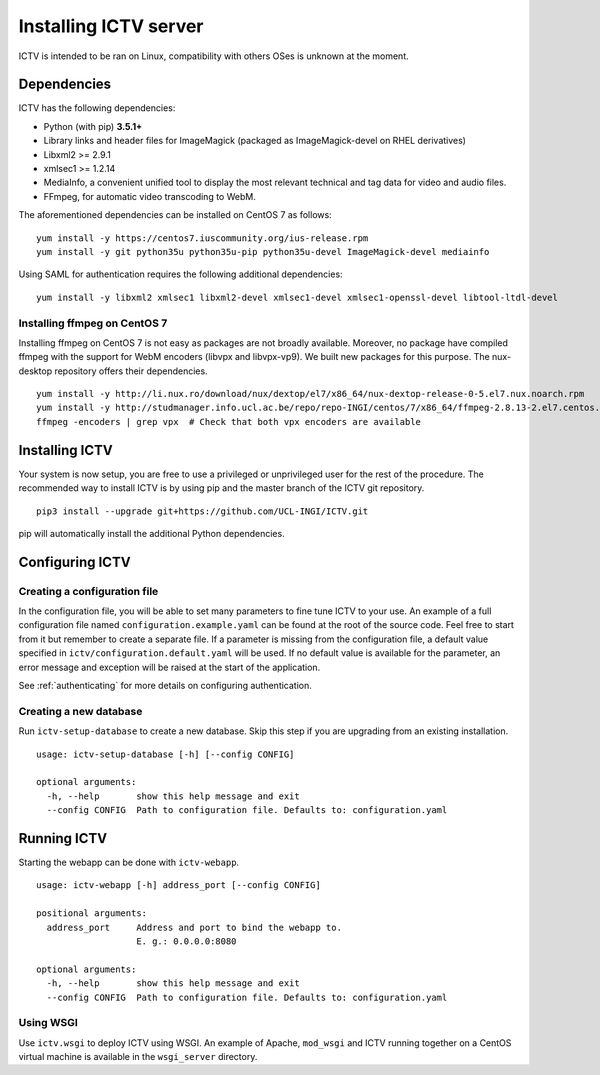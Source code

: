 Installing ICTV server
======================

ICTV is intended to be ran on Linux, compatibility with others OSes is
unknown at the moment.

Dependencies
------------

ICTV has the following dependencies:

-  Python (with pip) **3.5.1+**
-  Library links and header files for ImageMagick (packaged as
   ImageMagick-devel on RHEL derivatives)
-  Libxml2 >= 2.9.1
-  xmlsec1 >= 1.2.14
-  MediaInfo, a convenient unified tool to display the most relevant
   technical and tag data for video and audio files.
-  FFmpeg, for automatic video transcoding to WebM.

The aforementioned dependencies can be installed on CentOS 7 as
follows:

.. highlight:: console

::

    yum install -y https://centos7.iuscommunity.org/ius-release.rpm
    yum install -y git python35u python35u-pip python35u-devel ImageMagick-devel mediainfo

Using SAML for authentication requires the following additional dependencies:

::

    yum install -y libxml2 xmlsec1 libxml2-devel xmlsec1-devel xmlsec1-openssl-devel libtool-ltdl-devel


Installing ffmpeg on CentOS 7
~~~~~~~~~~~~~~~~~~~~~~~~~~~~~

Installing ffmpeg on CentOS 7 is not easy as packages are not broadly available. Moreover, no package have compiled
ffmpeg with the support for WebM encoders (libvpx and libvpx-vp9). We built new packages for this purpose. The
nux-desktop repository offers their dependencies.

::

    yum install -y http://li.nux.ro/download/nux/dextop/el7/x86_64/nux-dextop-release-0-5.el7.nux.noarch.rpm
    yum install -y http://studmanager.info.ucl.ac.be/repo/repo-INGI/centos/7/x86_64/ffmpeg-2.8.13-2.el7.centos.x86_64.rpm http://studmanager.info.ucl.ac.be/repo/repo-INGI/centos/7/x86_64/ffmpeg-libs-2.8.13-2.el7.centos.x86_64.rpm http://studmanager.info.ucl.ac.be/repo/repo-INGI/centos/7/x86_64/libavdevice-2.8.13-2.el7.centos.x86_64.rpm
    ffmpeg -encoders | grep vpx  # Check that both vpx encoders are available

Installing ICTV
---------------

Your system is now setup, you are free to use a privileged or unprivileged
user for the rest of the procedure. The recommended way to install ICTV is
by using pip and the master branch of the ICTV git repository.

::

    pip3 install --upgrade git+https://github.com/UCL-INGI/ICTV.git

pip will automatically install the additional Python dependencies.

Configuring ICTV
----------------

Creating a configuration file
~~~~~~~~~~~~~~~~~~~~~~~~~~~~~

In the configuration file, you will be able to set many parameters to
fine tune ICTV to your use. An example of a full configuration file
named ``configuration.example.yaml`` can be found at the root of the
source code. Feel free to start from it but remember to create a
separate file. If a parameter is missing from the configuration
file, a default value specified in ``ictv/configuration.default.yaml``
will be used. If no default value is available for the parameter, an
error message and exception will be raised at the start of the application.

See :ref:`authenticating` for more details on configuring authentication.

Creating a new database
~~~~~~~~~~~~~~~~~~~~~~~

Run ``ictv-setup-database`` to create a new database. Skip this
step if you are upgrading from an existing installation.

::

  usage: ictv-setup-database [-h] [--config CONFIG]

  optional arguments:
    -h, --help       show this help message and exit
    --config CONFIG  Path to configuration file. Defaults to: configuration.yaml


Running ICTV
------------

Starting the webapp can be done with ``ictv-webapp``.

::

    usage: ictv-webapp [-h] address_port [--config CONFIG]

    positional arguments:
      address_port     Address and port to bind the webapp to.
                       E. g.: 0.0.0.0:8080

    optional arguments:
      -h, --help       show this help message and exit
      --config CONFIG  Path to configuration file. Defaults to: configuration.yaml

Using WSGI
~~~~~~~~~~

Use ``ictv.wsgi`` to deploy ICTV using WSGI. An example of Apache, ``mod_wsgi`` and
ICTV running together on a CentOS virtual machine is available in the
``wsgi_server`` directory.
